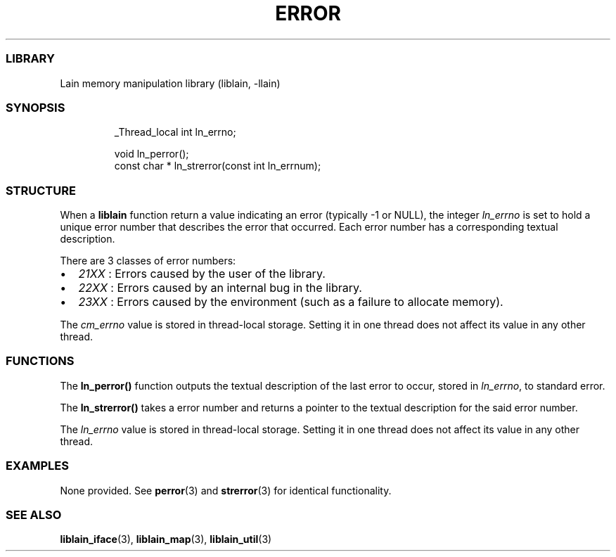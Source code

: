 .IX Title "ERROR 3
.TH ERROR 3 "Oct 2024" "liblain v1.0.2" "error"
.\" Automatically generated by Pandoc 3.1.11.1
.\"
.SS LIBRARY
Lain memory manipulation library (liblain, \-llain)
.SS SYNOPSIS
.IP
.EX
_Thread_local int ln_errno;

void ln_perror();
const char * ln_strerror(const int ln_errnum);
.EE
.SS STRUCTURE
When a \f[B]liblain\f[R] function return a value indicating an error
(typically \-1 or NULL), the integer \f[I]ln_errno\f[R] is set to hold a
unique error number that describes the error that occurred.
Each error number has a corresponding textual description.
.PP
There are 3 classes of error numbers:
.IP \[bu] 2
\f[I]21XX\f[R] : Errors caused by the user of the library.
.IP \[bu] 2
\f[I]22XX\f[R] : Errors caused by an internal bug in the library.
.IP \[bu] 2
\f[I]23XX\f[R] : Errors caused by the environment (such as a failure to
allocate memory).
.PP
The \f[I]cm_errno\f[R] value is stored in thread\-local storage.
Setting it in one thread does not affect its value in any other thread.
.SS FUNCTIONS
The \f[B]ln_perror()\f[R] function outputs the textual description of
the last error to occur, stored in \f[I]ln_errno\f[R], to standard
error.
.PP
The \f[B]ln_strerror()\f[R] takes a error number and returns a pointer
to the textual description for the said error number.
.PP
The \f[I]ln_errno\f[R] value is stored in thread\-local storage.
Setting it in one thread does not affect its value in any other thread.
.SS EXAMPLES
None provided.
See \f[B]perror\f[R](3) and \f[B]strerror\f[R](3) for identical
functionality.
.SS SEE ALSO
\f[B]liblain_iface\f[R](3), \f[B]liblain_map\f[R](3),
\f[B]liblain_util\f[R](3)
